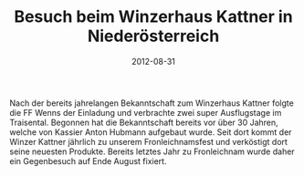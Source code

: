 #+TITLE: Besuch beim Winzerhaus Kattner in Niederösterreich
#+DATE: 2012-08-31
#+FACEBOOK_URL: 

Nach der bereits jahrelangen Bekanntschaft zum Winzerhaus Kattner folgte die FF Wenns der Einladung und verbrachte zwei super Ausflugstage im Traisental. Begonnen hat die Bekanntschaft bereits vor über 30 Jahren, welche von Kassier Anton Hubmann aufgebaut wurde. Seit dort kommt der Winzer Kattner jährlich zu unserem Fronleichnamsfest und verköstigt dort seine neuesten Produkte. Bereits letztes Jahr zu Fronleichnam wurde daher ein Gegenbesuch auf Ende August fixiert.
